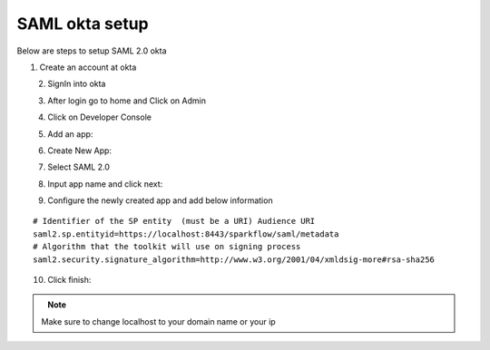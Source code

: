 SAML okta setup
==============

Below are steps to setup SAML 2.0 okta

1. Create an account at okta

.. figure:: ../../_assets/authentication/okta_signin_url.png
   :alt: sso
   :align: left
   :width: 60%
   
2. SignIn into okta

.. figure:: ../../_assets/authentication/okta_sigin_credential.PNG
   :alt: sso
   :align: left
   :width: 60%
   
3. After login go to home and Click on Admin   

.. figure:: ../../_assets/authentication/okta_admin.png
   :alt: sso
   :align: left
   :width: 60%

4. Click on Developer Console

.. figure:: ../../_assets/authentication/okta_app.png
   :alt: sso
   :align: left
   :width: 60%
   
5. Add an app:

.. figure:: ../../_assets/authentication/okta_addapp.png
   :alt: sso
   :align: left
   :width: 60%

6. Create New App:

.. figure:: ../../_assets/authentication/okta_add_app.png
   :alt: sso
   :align: left
   :width: 60%

7. Select SAML 2.0

.. figure:: ../../_assets/authentication/okta_saml.png
   :alt: sso
   :align: left
   :width: 60%
   
8. Input app name and click next:

.. figure:: ../../_assets/authentication/okta_config.png
   :alt: sso
   :align: left
   :width: 60%

9. Configure the newly created app and add below information

::

    # Identifier of the SP entity  (must be a URI) Audience URI
    saml2.sp.entityid=https://localhost:8443/sparkflow/saml/metadata
    # Algorithm that the toolkit will use on signing process
    saml2.security.signature_algorithm=http://www.w3.org/2001/04/xmldsig-more#rsa-sha256

.. figure:: ../../_assets/authentication/okta_identifier.png
   :alt: sso
   :align: left
   :width: 60%



10. Click finish:

.. figure:: ../../_assets/authentication/okta_finish.png
   :alt: sso
   :align: left
   :width: 60%
   
   
.. note::  Make sure to change localhost to your domain name or your ip
